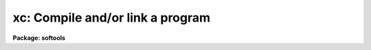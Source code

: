 .. _xc:

xc: Compile and/or link a program
=================================

**Package: softools**

.. raw:: html

  <section id="s_usage">
  <h3>Usage</h3>
  <p>
  xc [flags] files
  </p>
  </section>
  <section id="s_flags">
  <h3>Flags</h3>
  <dl>
  <dt><b>-c</b></dt>
  <!-- Sec='FLAGS' Level=0 Label='' Line='-c' -->
  <dd>Tells <i>xc</i> not to link, i.e., not to create an executable.
  </dd>
  </dl>
  <dl>
  <dt><b>-d</b></dt>
  <!-- Sec='FLAGS' Level=0 Label='' Line='-d' -->
  <dd>Causes debug messages to be printed during execution.
  </dd>
  </dl>
  <dl>
  <dt><b>-F, -f</b></dt>
  <!-- Sec='FLAGS' Level=0 Label='' Line='-F, -f' -->
  <dd>Do not delete the Fortran translation of an SPP source file.
  </dd>
  </dl>
  <dl>
  <dt><b>-g</b></dt>
  <!-- Sec='FLAGS' Level=0 Label='' Line='-g' -->
  <dd>Generates debugging information.
  </dd>
  </dl>
  <dl>
  <dt><b>-h</b></dt>
  <!-- Sec='FLAGS' Level=0 Label='' Line='-h' -->
  <dd>Causes the executable to be linked as a host program, i.e., without the
  IRAF main and without searching the IRAF libraries, unless explicitly
  referenced on the command line.  Used to compile and link host (e.g., Fortran)
  programs which may or may not reference the IRAF libraries.
  </dd>
  </dl>
  <dl>
  <dt><b>-H</b></dt>
  <!-- Sec='FLAGS' Level=0 Label='' Line='-H' -->
  <dd>Link a host program as with <span style="font-family: monospace;">"-h"</span>, but include the VOS libraries.
  </dd>
  </dl>
  <dl>
  <dt><b>-A</b></dt>
  <!-- Sec='FLAGS' Level=0 Label='' Line='-A' -->
  <dd>Force architecture specific include files.
  </dd>
  </dl>
  <dl>
  <dt><b>-C</b></dt>
  <!-- Sec='FLAGS' Level=0 Label='' Line='-C' -->
  <dd>Link a host program which has a C main.  We may need to tweak the
  command line as a special case here since we normally assume Fortran
  sources.
  </dd>
  </dl>
  <dl>
  <dt><b>-/<i>flag</i>, -//<i>foo</i></b></dt>
  <!-- Sec='FLAGS' Level=0 Label='' Line='-/\fIflag\fR, -//\fIfoo\fR' -->
  <dd>Pass <i>flag</i> to host compiler without further
  interpretation. <span style="font-family: monospace;">"-/<i>flag</i><span style="font-family: monospace;">" becomes "</span>-<i>foo</i><span style="font-family: monospace;">", "</span>-//<i>foo</i><span style="font-family: monospace;">"
  becomes "</span><i>foo</i><span style="font-family: monospace;">".
  </dd>
  </dl>
  <dl>
  <dt><b>-D<i>define</i></b></dt>
  <!-- Sec='FLAGS' Level=0 Label='' Line='-D\fIdefine\fR' -->
  <dd>Pass a -D<i>define</i> flag on to the host compiler.
  </dd>
  </dl>
  <dl>
  <dt><b>-I<i>dir</i></b></dt>
  <!-- Sec='FLAGS' Level=0 Label='' Line='-I\fIdir\fR' -->
  <dd>Pass a -I<i>dir</i> flag on to the host compiler.  A special case is
  <span style="font-family: monospace;">"-Inolibc"</span> which disables automatic inclusion of the IRAF LIBC
  includes (hlib$libc).
  </dd>
  </dl>
  <dl>
  <dt><b>-l<i>lib</i>, -L<i>dir</i></b></dt>
  <!-- Sec='FLAGS' Level=0 Label='' Line='-l\fIlib\fR, -L\fIdir\fR' -->
  <dd>This tells the linker which library files or library directories
  besides the standard ones to include.  These must be either on the current
  directory, or in an IRAF system library (lib$ or hlib$).
  The library specification must be immediately after the option as in
  <span style="font-family: monospace;">"-lxtools"</span>.  No other option may follow the <span style="font-family: monospace;">'l'</span> option in the same
  argument as in -lxtoolsO.
  </dd>
  </dl>
  <dl>
  <dt><b>-N</b></dt>
  <!-- Sec='FLAGS' Level=0 Label='' Line='-N' -->
  <dd>Generates the output temp file in /tmp during the link, then moves it
  to the output directory in one operation when done.  For cases such as
  linking in an NFS-mounted directory, where all the NFS i/o may slow
  the link down excessively.
  </dd>
  </dl>
  <dl>
  <dt><b>-Nh [filename]</b></dt>
  <!-- Sec='FLAGS' Level=0 Label='' Line='-Nh [filename]' -->
  <dd>This tells xpp that the foreign definitions in the
  file specified should be used in preference to
  standard include files.	
  </dd>
  </dl>
  <dl>
  <dt><b>-o</b></dt>
  <!-- Sec='FLAGS' Level=0 Label='' Line='-o' -->
  <dd>This flag redirects the output of the compile if used in
  conjunction with -c option or specifies where the executable
  or object is to be placed.  If not given the first file
  name is used to obtain the name for the executable or
  object.
  </dd>
  </dl>
  <dl>
  <dt><b>-O</b></dt>
  <!-- Sec='FLAGS' Level=0 Label='' Line='-O' -->
  <dd>Optimize object code produced; this is now the default, but this switch
  is still provided for backwards compatibility.
  </dd>
  </dl>
  <dl>
  <dt><b>-p pkgname</b></dt>
  <!-- Sec='FLAGS' Level=0 Label='' Line='-p pkgname' -->
  <dd>Load the package environment for the named external package, e.g.,
  <span style="font-family: monospace;">"xc -c -p noao file.x"</span>.  If the same package is always specified
  the environment variable or logical name PKGENV may be defined at the
  host level to accomplish the same thing.  The package name <i>must</i>
  be specified when doing software development in an external or layered
  package.
  </dd>
  </dl>
  <dl>
  <dt><b>-q</b></dt>
  <!-- Sec='FLAGS' Level=0 Label='' Line='-q' -->
  <dd>Disable optimization.  Opposite of -O.  Object code will be optimized
  by default.
  </dd>
  </dl>
  <dl>
  <dt><b>-s</b></dt>
  <!-- Sec='FLAGS' Level=0 Label='' Line='-s' -->
  <dd>Strips all symbols and debugging information.
  </dd>
  </dl>
  <dl>
  <dt><b>-v</b></dt>
  <!-- Sec='FLAGS' Level=0 Label='' Line='-v' -->
  <dd>Verbose mode.  Causes messages to be printed during execution telling
  what the <i>xc</i> program is doing.
  </dd>
  </dl>
  <dl>
  <dt><b>-w</b></dt>
  <!-- Sec='FLAGS' Level=0 Label='' Line='-w' -->
  <dd>Suppress warnings.				
  </dd>
  </dl>
  <dl>
  <dt><b>-x</b></dt>
  <!-- Sec='FLAGS' Level=0 Label='' Line='-x' -->
  <dd>Compile and link for debugging.
  </dd>
  </dl>
  <dl>
  <dt><b>-z</b></dt>
  <!-- Sec='FLAGS' Level=0 Label='' Line='-z' -->
  <dd>Create a non-shareable image (default).
  </dd>
  </dl>
  <dl>
  <dt><b>-V</b></dt>
  <!-- Sec='FLAGS' Level=0 Label='' Line='-V' -->
  <dd>Print XC version identification.
  </dd>
  </dl>
  </section>
  <section id="s_description">
  <h3>Description</h3>
  <p>
  XC is a machine independent utility for compiling and linking IRAF
  tasks or files.  The XC utility may also be used to compile and/or
  link non-IRAF files and tasks. It can be used to generate fortran from
  xpp or ratfor code, to compile any number of files, and then link them
  if desired.  XC accepts and maps IRAF virtual filenames, but since it
  is a standalone bootstrap utility the environment is not passed, hence
  logical directories cannot be used.
  </p>
  <p>
  It is suggested that everyone stick with the iraf virtual file name extensions.
  These are : .x, .r, .f, .c, .s, .o, .a, .e.
  The meaning of these is:
  </p>
  <div class="highlight-default-notranslate"><pre>
  .x  SPP code
  .r  Ratfor code
  .f  Fortran code
  .c  C code
  .s  Macro assembler code
  .o  Object module
  .a  Library file
  .e  Executable Image
  </pre></div>
  <p>
  XC is available both in the CL and as a standalone task.
  Usage is equivalent in either case.
  </p>
  </section>
  <section id="s_examples">
  <h3>Examples</h3>
  <p>
  1. Compile and link the source file <span style="font-family: monospace;">"mytask.x"</span> to produce the executable
  <span style="font-family: monospace;">"mytask.e"</span>.
  </p>
  <div class="highlight-default-notranslate"><pre>
  cl&gt; xc mytask.x
  </pre></div>
  <p>
  2. Translate the file <span style="font-family: monospace;">"file.x"</span> into Fortran.
  </p>
  <div class="highlight-default-notranslate"><pre>
  cl&gt; xc -f file.x
  </pre></div>
  <p>
  3. Compile but do not link <span style="font-family: monospace;">"mytask.x"</span> and the support file <span style="font-family: monospace;">"util.x"</span>.
  </p>
  <div class="highlight-default-notranslate"><pre>
  cl&gt; xc -c file.x util.x
  </pre></div>
  <p>
  4. Now link these for debugging.
  </p>
  <div class="highlight-default-notranslate"><pre>
  cl&gt; xc -x file.o util.o
  </pre></div>
  <p>
  5. Link the same files without the VMS debug stuff, but link in the library
  -ldeboor (the DeBoor spline routines) as well.
  </p>
  <div class="highlight-default-notranslate"><pre>
  cl&gt; xc file.o util.o -ldeboor
  </pre></div>
  <p>
  XC is often combined with <i>mkpkg</i> to automatically maintain large packages
  or libraries.
  </p>
  </section>
  <section id="s_see_also">
  <h3>See also</h3>
  <p>
  mkpkg, generic
  </p>
  
  </section>
  
  <!-- Contents: 'NAME' 'USAGE' 'FLAGS' 'DESCRIPTION' 'EXAMPLES' 'SEE ALSO'  -->
  
